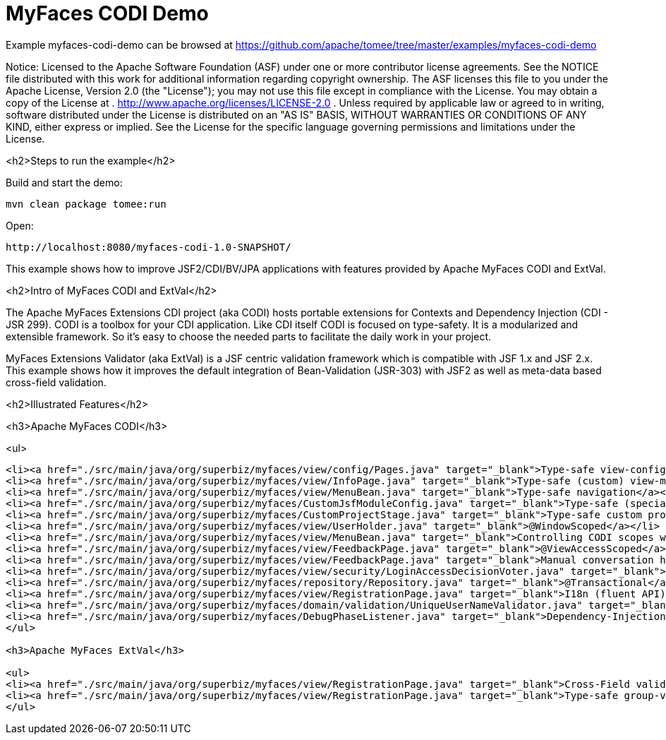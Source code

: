 = MyFaces CODI Demo
:jbake-date: 2016-08-30
:jbake-type: page
:jbake-tomeepdf:
:jbake-status: published

Example myfaces-codi-demo can be browsed at https://github.com/apache/tomee/tree/master/examples/myfaces-codi-demo

Notice:    Licensed to the Apache Software Foundation (ASF) under one
           or more contributor license agreements.  See the NOTICE file
           distributed with this work for additional information
           regarding copyright ownership.  The ASF licenses this file
           to you under the Apache License, Version 2.0 (the
           "License"); you may not use this file except in compliance
           with the License.  You may obtain a copy of the License at
           .
             http://www.apache.org/licenses/LICENSE-2.0
           .
           Unless required by applicable law or agreed to in writing,
           software distributed under the License is distributed on an
           "AS IS" BASIS, WITHOUT WARRANTIES OR CONDITIONS OF ANY
           KIND, either express or implied.  See the License for the
           specific language governing permissions and limitations
           under the License.

<h2>Steps to run the example</h2>

Build and start the demo:

    mvn clean package tomee:run

Open:

    http://localhost:8080/myfaces-codi-1.0-SNAPSHOT/

This example shows how to improve JSF2/CDI/BV/JPA applications with features provided by Apache MyFaces CODI and ExtVal.

<h2>Intro of MyFaces CODI and ExtVal</h2>

The Apache MyFaces Extensions CDI project (aka CODI) hosts portable extensions for Contexts and Dependency Injection (CDI - JSR 299). CODI is a toolbox for your CDI application. Like CDI itself CODI is focused on type-safety. It is a modularized and extensible framework. So it's easy to choose the needed parts to facilitate the daily work in your project.

MyFaces Extensions Validator (aka ExtVal) is a JSF centric validation framework which is compatible with JSF 1.x and JSF 2.x.
This example shows how it improves the default integration of Bean-Validation (JSR-303) with JSF2 as well as meta-data based cross-field validation.


<h2>Illustrated Features</h2>

<h3>Apache MyFaces CODI</h3>

<ul>

[source,xml]
----
<li><a href="./src/main/java/org/superbiz/myfaces/view/config/Pages.java" target="_blank">Type-safe view-config</a></li>
<li><a href="./src/main/java/org/superbiz/myfaces/view/InfoPage.java" target="_blank">Type-safe (custom) view-meta-data</a></li>
<li><a href="./src/main/java/org/superbiz/myfaces/view/MenuBean.java" target="_blank">Type-safe navigation</a></li>
<li><a href="./src/main/java/org/superbiz/myfaces/CustomJsfModuleConfig.java" target="_blank">Type-safe (specialized) config</a></li>
<li><a href="./src/main/java/org/superbiz/myfaces/CustomProjectStage.java" target="_blank">Type-safe custom project-stage</a></li>
<li><a href="./src/main/java/org/superbiz/myfaces/view/UserHolder.java" target="_blank">@WindowScoped</a></li>
<li><a href="./src/main/java/org/superbiz/myfaces/view/MenuBean.java" target="_blank">Controlling CODI scopes with WindowContext</a></li>
<li><a href="./src/main/java/org/superbiz/myfaces/view/FeedbackPage.java" target="_blank">@ViewAccessScoped</a></li>
<li><a href="./src/main/java/org/superbiz/myfaces/view/FeedbackPage.java" target="_blank">Manual conversation handling</a></li>
<li><a href="./src/main/java/org/superbiz/myfaces/view/security/LoginAccessDecisionVoter.java" target="_blank">Secured pages (AccessDecisionVoter)</a></li>
<li><a href="./src/main/java/org/superbiz/myfaces/repository/Repository.java" target="_blank">@Transactional</a></li>
<li><a href="./src/main/java/org/superbiz/myfaces/view/RegistrationPage.java" target="_blank">I18n (fluent API)</a></li>
<li><a href="./src/main/java/org/superbiz/myfaces/domain/validation/UniqueUserNameValidator.java" target="_blank">Dependency-Injection for JSR303 (BV) constraint-validators</a></li>
<li><a href="./src/main/java/org/superbiz/myfaces/DebugPhaseListener.java" target="_blank">Dependency-Injection for JSF phase-listeners</a></li>
</ul>

<h3>Apache MyFaces ExtVal</h3>

<ul>
<li><a href="./src/main/java/org/superbiz/myfaces/view/RegistrationPage.java" target="_blank">Cross-Field validation (@Equals)</a></li>
<li><a href="./src/main/java/org/superbiz/myfaces/view/RegistrationPage.java" target="_blank">Type-safe group-validation (@BeanValidation) for JSF action-methods</a></li>
</ul>

